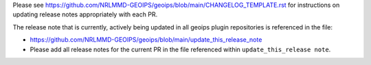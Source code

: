 .. dropdown:: Distribution Statement

 | # # # This source code is protected under the license referenced at
 | # # # https://github.com/NRLMMD-GEOIPS.

Please see
https://github.com/NRLMMD-GEOIPS/geoips/blob/main/CHANGELOG_TEMPLATE.rst
for instructions on updating release notes appropriately
with each PR.

The release note that is currently, actively being updated in
all geoips plugin repositories is referenced in the file:

* https://github.com/NRLMMD-GEOIPS/geoips/blob/main/update_this_release_note

* Please add all release notes for the current PR in the file referenced
  within ``update_this_release note``.
